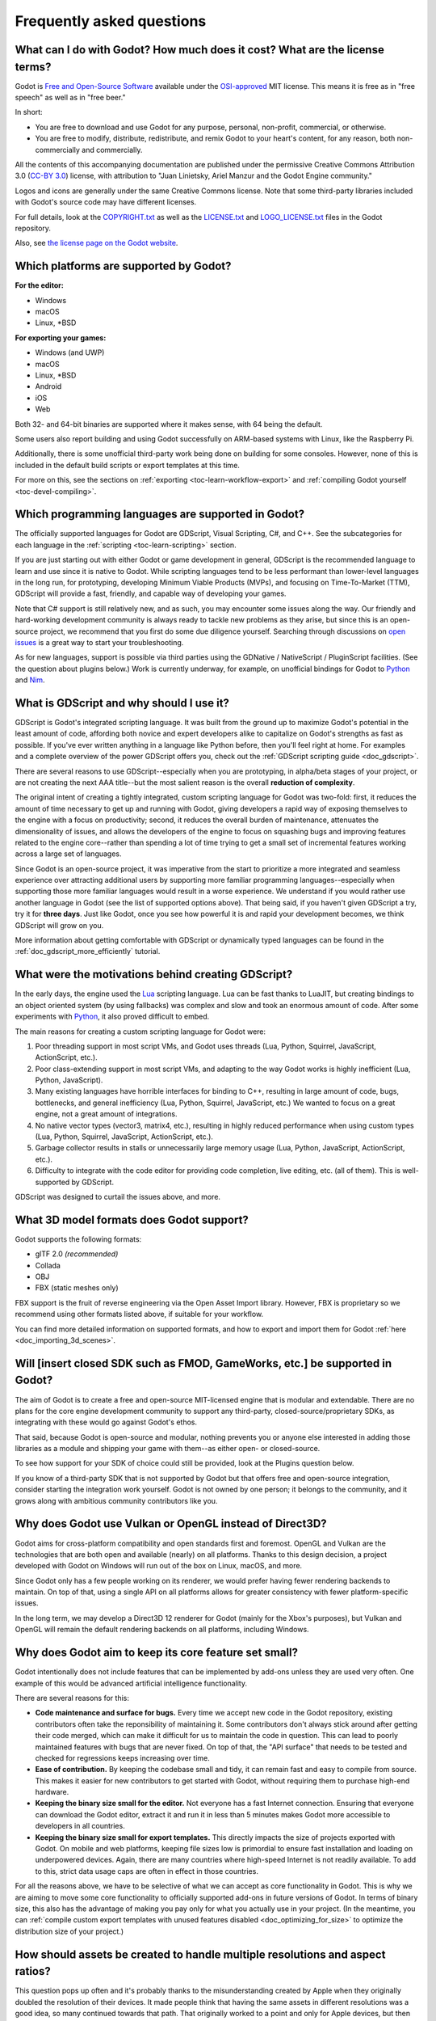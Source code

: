 .. meta::
    :keywords: FAQ

.. _doc_faq:

Frequently asked questions
==========================

What can I do with Godot? How much does it cost? What are the license terms?
----------------------------------------------------------------------------

Godot is `Free and Open-Source Software <https://en.wikipedia.org/wiki/Free_and_open-source_software>`_ available under the `OSI-approved <https://opensource.org/licenses/MIT>`_ MIT license. This means it is free as in "free speech" as well as in "free beer."

In short:

* You are free to download and use Godot for any purpose, personal, non-profit, commercial, or otherwise.
* You are free to modify, distribute, redistribute, and remix Godot to your heart's content, for any reason, both non-commercially and commercially.

All the contents of this accompanying documentation are published under
the permissive Creative Commons Attribution 3.0 (`CC-BY 3.0 <https://creativecommons.org/licenses/by/3.0/>`_) license, with attribution
to "Juan Linietsky, Ariel Manzur and the Godot Engine community."

Logos and icons are generally under the same Creative Commons license. Note
that some third-party libraries included with Godot's source code may have
different licenses.

For full details, look at the `COPYRIGHT.txt <https://github.com/godotengine/godot/blob/master/COPYRIGHT.txt>`_ as well
as the `LICENSE.txt <https://github.com/godotengine/godot/blob/master/LICENSE.txt>`_ and `LOGO_LICENSE.txt <https://github.com/godotengine/godot/blob/master/LOGO_LICENSE.md>`_ files
in the Godot repository.

Also, see `the license page on the Godot website <https://godotengine.org/license>`_.

Which platforms are supported by Godot?
---------------------------------------

**For the editor:**

* Windows
* macOS
* Linux, \*BSD

**For exporting your games:**

* Windows (and UWP)
* macOS
* Linux, \*BSD
* Android
* iOS
* Web

Both 32- and 64-bit binaries are supported where it makes sense, with 64
being the default.

Some users also report building and using Godot successfully on ARM-based
systems with Linux, like the Raspberry Pi.

Additionally, there is some unofficial third-party work being done on building
for some consoles. However, none of this is included in the default build
scripts or export templates at this time.

For more on this, see the sections on :ref:`exporting <toc-learn-workflow-export>`
and :ref:`compiling Godot yourself <toc-devel-compiling>`.

Which programming languages are supported in Godot?
---------------------------------------------------

The officially supported languages for Godot are GDScript, Visual Scripting,
C#, and C++. See the subcategories for each language in the
:ref:`scripting <toc-learn-scripting>` section.

If you are just starting out with either Godot or game development in general,
GDScript is the recommended language to learn and use since it is native to Godot.
While scripting languages tend to be less performant than lower-level languages in
the long run, for prototyping, developing Minimum Viable Products (MVPs), and
focusing on Time-To-Market (TTM), GDScript will provide a fast, friendly, and capable
way of developing your games.

Note that C# support is still relatively new, and as such, you may encounter some
issues along the way. Our friendly and hard-working development community is always
ready to tackle new problems as they arise, but since this is an open-source project,
we recommend that you first do some due diligence yourself. Searching through
discussions on `open issues <https://github.com/godotengine/godot/issues>`_ is a
great way to start your troubleshooting.

As for new languages, support is possible via third parties using the GDNative /
NativeScript / PluginScript facilities. (See the question about plugins below.)
Work is currently underway, for example, on unofficial bindings for Godot
to `Python <https://github.com/touilleMan/godot-python>`_ and `Nim <https://github.com/pragmagic/godot-nim>`_.

.. _doc_faq_what_is_gdscript:

What is GDScript and why should I use it?
-----------------------------------------

GDScript is Godot's integrated scripting language. It was built from the ground
up to maximize Godot's potential in the least amount of code, affording both novice
and expert developers alike to capitalize on Godot's strengths as fast as possible.
If you've ever written anything in a language like Python before, then you'll feel
right at home. For examples and a complete overview of the power GDScript offers
you, check out the :ref:`GDScript scripting guide <doc_gdscript>`.

There are several reasons to use GDScript--especially when you are prototyping, in
alpha/beta stages of your project, or are not creating the next AAA title--but the
most salient reason is the overall **reduction of complexity**.

The original intent of creating a tightly integrated, custom scripting language for
Godot was two-fold: first, it reduces the amount of time necessary to get up and running
with Godot, giving developers a rapid way of exposing themselves to the engine with a
focus on productivity; second, it reduces the overall burden of maintenance, attenuates
the dimensionality of issues, and allows the developers of the engine to focus on squashing
bugs and improving features related to the engine core--rather than spending a lot of time
trying to get a small set of incremental features working across a large set of languages.

Since Godot is an open-source project, it was imperative from the start to prioritize a
more integrated and seamless experience over attracting additional users by supporting
more familiar programming languages--especially when supporting those more familiar
languages would result in a worse experience. We understand if you would rather use
another language in Godot (see the list of supported options above). That being said, if
you haven't given GDScript a try, try it for **three days**. Just like Godot,
once you see how powerful it is and rapid your development becomes, we think GDScript
will grow on you.

More information about getting comfortable with GDScript or dynamically typed
languages can be found in the :ref:`doc_gdscript_more_efficiently` tutorial.

What were the motivations behind creating GDScript?
---------------------------------------------------

In the early days, the engine used the `Lua <https://www.lua.org>`__ scripting
language. Lua can be fast thanks to LuaJIT, but creating bindings to an object
oriented system (by using fallbacks) was complex and slow and took an enormous
amount of code. After some experiments with `Python <https://www.python.org>`__,
it also proved difficult to embed.

The main reasons for creating a custom scripting language for Godot were:

1. Poor threading support in most script VMs, and Godot uses threads
   (Lua, Python, Squirrel, JavaScript, ActionScript, etc.).
2. Poor class-extending support in most script VMs, and adapting to
   the way Godot works is highly inefficient (Lua, Python, JavaScript).
3. Many existing languages have horrible interfaces for binding to C++, resulting in large amount of
   code, bugs, bottlenecks, and general inefficiency (Lua, Python,
   Squirrel, JavaScript, etc.) We wanted to focus on a great engine, not a great amount of integrations.
4. No native vector types (vector3, matrix4, etc.), resulting in highly
   reduced performance when using custom types (Lua, Python, Squirrel,
   JavaScript, ActionScript, etc.).
5. Garbage collector results in stalls or unnecessarily large memory
   usage (Lua, Python, JavaScript, ActionScript, etc.).
6. Difficulty to integrate with the code editor for providing code
   completion, live editing, etc. (all of them). This is well-supported
   by GDScript.

GDScript was designed to curtail the issues above, and more.

What 3D model formats does Godot support?
-----------------------------------------

Godot supports the following formats:

- glTF 2.0 *(recommended)*
- Collada
- OBJ
- FBX (static meshes only)

FBX support is the fruit of reverse engineering via the Open Asset Import library.
However, FBX is proprietary so we recommend using other formats listed above,
if suitable for your workflow.

You can find more detailed information on supported formats, and how to export
and import them for Godot :ref:`here <doc_importing_3d_scenes>`.

Will [insert closed SDK such as FMOD, GameWorks, etc.] be supported in Godot?
-----------------------------------------------------------------------------

The aim of Godot is to create a free and open-source MIT-licensed engine that
is modular and extendable. There are no plans for the core engine development
community to support any third-party, closed-source/proprietary SDKs, as integrating
with these would go against Godot's ethos.

That said, because Godot is open-source and modular, nothing prevents you or
anyone else interested in adding those libraries as a module and shipping your
game with them--as either open- or closed-source.

To see how support for your SDK of choice could still be provided, look at the
Plugins question below.

If you know of a third-party SDK that is not supported by Godot but that offers
free and open-source integration, consider starting the integration work yourself.
Godot is not owned by one person; it belongs to the community, and it grows along
with ambitious community contributors like you.

Why does Godot use Vulkan or OpenGL instead of Direct3D?
--------------------------------------------------------

Godot aims for cross-platform compatibility and open standards first and
foremost. OpenGL and Vulkan are the technologies that are both open and
available (nearly) on all platforms. Thanks to this design decision, a project
developed with Godot on Windows will run out of the box on Linux, macOS, and
more.

Since Godot only has a few people working on its renderer, we would prefer
having fewer rendering backends to maintain. On top of that, using a single API
on all platforms allows for greater consistency with fewer platform-specific
issues.

In the long term, we may develop a Direct3D 12 renderer for Godot (mainly for
the Xbox's purposes), but Vulkan and OpenGL will remain the default rendering
backends on all platforms, including Windows.

Why does Godot aim to keep its core feature set small?
------------------------------------------------------

Godot intentionally does not include features that can be implemented by add-ons
unless they are used very often. One example of this would be advanced
artificial intelligence functionality.

There are several reasons for this:

- **Code maintenance and surface for bugs.** Every time we accept new code in
  the Godot repository, existing contributors often take the reponsibility of
  maintaining it. Some contributors don't always stick around after getting
  their code merged, which can make it difficult for us to maintain the code in
  question. This can lead to poorly maintained features with bugs that are never
  fixed. On top of that, the "API surface" that needs to be tested and checked
  for regressions keeps increasing over time.

- **Ease of contribution.** By keeping the codebase small and tidy, it can remain
  fast and easy to compile from source. This makes it easier for new
  contributors to get started with Godot, without requiring them to purchase
  high-end hardware.

- **Keeping the binary size small for the editor.** Not everyone has a fast Internet
  connection. Ensuring that everyone can download the Godot editor, extract it
  and run it in less than 5 minutes makes Godot more accessible to developers in
  all countries.

- **Keeping the binary size small for export templates.** This directly impacts the
  size of projects exported with Godot. On mobile and web platforms, keeping
  file sizes low is primordial to ensure fast installation and loading on
  underpowered devices. Again, there are many countries where high-speed
  Internet is not readily available. To add to this, strict data usage caps are
  often in effect in those countries.

For all the reasons above, we have to be selective of what we can accept as core
functionality in Godot. This is why we are aiming to move some core
functionality to officially supported add-ons in future versions of Godot.
In terms of binary size, this also has the advantage of making you pay only for
what you actually use in your project. (In the meantime, you can
:ref:`compile custom export templates with unused features disabled <doc_optimizing_for_size>`
to optimize the distribution size of your project.)

How should assets be created to handle multiple resolutions and aspect ratios?
------------------------------------------------------------------------------

This question pops up often and it's probably thanks to the misunderstanding
created by Apple when they originally doubled the resolution of their devices.
It made people think that having the same assets in different resolutions was a
good idea, so many continued towards that path. That originally worked to a
point and only for Apple devices, but then several Android and Apple devices
with different resolutions and aspect ratios were created, with a very wide
range of sizes and DPIs.

The most common and proper way to achieve this is to, instead, use a single
base resolution for the game and only handle different screen aspect ratios.
This is mostly needed for 2D, as in 3D it's just a matter of Camera XFov or YFov.

1. Choose a single base resolution for your game. Even if there are
   devices that go up to 2K and devices that go down to 400p, regular
   hardware scaling in your device will take care of this at little or
   no performance cost. Most common choices are either near 1080p
   (1920x1080) or 720p (1280x720). Keep in mind the higher the
   resolution, the larger your assets, the more memory they will take
   and the longer the time it will take for loading.

2. Use the stretch options in Godot; 2D stretching while keeping aspect
   ratios works best. Check the :ref:`doc_multiple_resolutions` tutorial
   on how to achieve this.

3. Determine a minimum resolution and then decide if you want your game
   to stretch vertically or horizontally for different aspect ratios, or
   if there is one aspect ratio and you want black bars to appear
   instead. This is also explained in :ref:`doc_multiple_resolutions`.

4. For user interfaces, use the :ref:`anchoring <doc_size_and_anchors>`
   to determine where controls should stay and move. If UIs are more
   complex, consider learning about Containers.

And that's it! Your game should work in multiple resolutions.

If there is a desire to make your game also work on ancient
devices with tiny screens (fewer than 300 pixels in width), you can use
the export option to shrink images, and set that build to be used for
certain screen sizes in the App Store or Google Play.

How can I extend Godot?
-----------------------

For extending Godot, like creating Godot Editor plugins or adding support
for additional languages, take a look at :ref:`EditorPlugins <doc_making_plugins>`
and tool scripts.

Also, see the official blog posts on these topics:

* `A look at the GDNative architecture <https://godotengine.org/article/look-gdnative-architecture>`_
* `GDNative is here! <https://godotengine.org/article/dlscript-here>`_

You can also take a look at the GDScript implementation, the Godot modules,
as well as the `unofficial Python support <https://github.com/touilleMan/godot-python>`_ for Godot.
This would be a good starting point to see how another third-party library
integrates with Godot.

When is the next release of Godot out?
--------------------------------------

When it's ready! See :ref:`doc_release_policy_when_is_next_release_out` for more
information.

I would like to contribute! How can I get started?
--------------------------------------------------

Awesome! As an open-source project, Godot thrives off of the innovation and
ambition of developers like you.

The first place to get started is in the `issues <https://github.com/godotengine/godot/issues>`_.
Find an issue that resonates with you, then proceed to the `How to Contribute <https://github.com/godotengine/godot/blob/master/CONTRIBUTING.md#contributing-pull-requests>`_
guide to learn how to fork, modify, and submit a Pull Request (PR) with your changes.

I have a great idea for Godot. How can I share it?
--------------------------------------------------

It might be tempting to want to bring ideas to Godot, like ones that
result in massive core changes, some sort of mimicry of what another
game engine does, or alternative workflows that you'd like built into
the editor. These are great, and we are thankful to have such motivated
people want to contribute, but Godot's focus is and always will be the
core functionality as outlined in the `Roadmap <https://github.com/godotengine/godot-roadmap/blob/master/ROADMAP.md>`_,
`squashing bugs and addressing issues <https://github.com/godotengine/godot/issues>`_,
and conversations between Godot community members.

Most developers in the Godot community will be more interested to learn
about things like:

-  Your experience using the software and the problems you have (we
   care about this much more than ideas on how to improve it).
-  The features you would like to see implemented because you need them
   for your project.
-  The concepts that were difficult to understand while learning the software.
-  The parts of your workflow you would like to see optimized.
-  Parts where you missed clear tutorials or where the documentation wasn't clear.

Please don't feel like your ideas for Godot are unwelcome. Instead,
try to reformulate them as a problem first, so developers and the community
have a functional foundation to ground your ideas on.

A good way to approach sharing your ideas and problems with the community
is as a set of user stories. Explain what you are trying to do, what behavior
you expect to happen, and then what behavior actually happened. Framing problems
and ideas this way will help the whole community stay focused on improving
developer experiences as a whole.

Bonus points for bringing screenshots, concrete numbers, test cases, or example
projects (if applicable).

.. _doc_faq_non_game_applications:

Is it possible to use Godot to create non-game applications?
------------------------------------------------------------

Yes! Godot features an extensive built-in UI system, and its small distribution
size can make it a suitable alternative to frameworks like Electron or Qt.

When creating a non-game application, make sure to enable
:ref:`low-processor mode <class_ProjectSettings_property_application/run/low_processor_mode>`
in the Project Settings to decrease CPU and GPU usage.

That said, we wouldn't recommend using Godot to create a *mobile* application
since low-processor mode isn't supported on mobile platforms yet.

Check out `Material Maker <https://github.com/RodZill4/material-maker>`__ and
`Pixelorama <https://github.com/Orama-Interactive/Pixelorama>`__ for examples of
open source applications made with Godot.

.. _doc_faq_use_godot_as_library:

Is it possible to use Godot as a library?
-----------------------------------------

Godot is meant to be used with its editor. We recommend you give it a try, as it
will most likely save you time in the long term. There are no plans to make
Godot usable as a library, as it would make the rest of the engine more
convoluted and difficult to use for casual users.

If you want to use a rendering library, look into using an established rendering
engine instead. Keep in mind rendering engines usually have smaller communities
compared to Godot. This will make it more difficult to find answers to your
questions.

What user interface toolkit does Godot use?
-------------------------------------------

Godot does not use a standard :abbr:`GUI (Graphical User Interface)` toolkit
like GTK, Qt or wxWidgets. Instead, Godot uses its own user interface toolkit,
rendered using OpenGL ES or Vulkan. This toolkit is exposed in the form of
Control nodes, which are used to render the editor (which is written in C++).
These Control nodes can also be used in projects from any scripting language
supported by Godot.

This custom toolkit makes it possible to benefit from hardware acceleration and
have a consistent appearance across all platforms. On top of that, it doesn't
have to deal with the LGPL licensing caveats that come with GTK or Qt. Lastly,
this means Godot is "eating its own dog food" since the editor itself is one of
the most complex users of Godot's UI system.

This custom UI toolkit :ref:`can't be used as a library <doc_faq_use_godot_as_library>`,
but you can still
:ref:`use Godot to create non-game applications by using the editor <doc_faq_non_game_applications>`.

Why does Godot not use STL (Standard Template Library)?
-------------------------------------------------------

Like many other libraries (Qt as an example), Godot does not make use of
STL. We believe STL is a great general purpose library, but we had special
requirements for Godot.

* STL templates create very large symbols, which results in huge debug binaries. We use few templates with very short names instead.
* Most of our containers cater to special needs, like Vector, which uses copy on write and we use to pass data around, or the RID system, which requires O(1) access time for performance. Likewise, our hash map implementations are designed to integrate seamlessly with internal engine types.
* Our containers have memory tracking built-in, which helps better track memory usage.
* For large arrays, we use pooled memory, which can be mapped to either a preallocated buffer or virtual memory.
* We use our custom String type, as the one provided by STL is too basic and lacks proper internationalization support.

Why does Godot not use exceptions?
----------------------------------

We believe games should not crash, no matter what. If an unexpected
situation happens, Godot will print an error (which can be traced even to
script), but then it will try to recover as gracefully as possible and keep
going.

Additionally, exceptions significantly increase binary size for the
executable.

Why does Godot not enforce RTTI?
--------------------------------

Godot provides its own type-casting system, which can optionally use RTTI
internally. Disabling RTTI in Godot means considerably smaller binary sizes can
be achieved, at a little performance cost.

Does Godot use an ECS (Entity Component System)?
------------------------------------------------

Godot does **not** use an ECS and relies on inheritance instead. While there
is no universally better approach, we found that using an inheritance-based approach
resulted in better usability while still being fast enough for most use cases.

That said, nothing prevents you from making use of composition in your project
by creating child Nodes with individual scripts. These nodes can then be added and
removed at run-time to dynamically add and remove behaviors.

More information about Godot's design choices can be found in
`this article <https://godotengine.org/article/why-isnt-godot-ecs-based-game-engine>`__.

Why does Godot not force users to implement DoD (Data oriented Design)?
-----------------------------------------------------------------------

While Godot internally for a lot of the heavy performance tasks attempts
to use cache coherency as well as possible, we believe most users don't
really need to be forced to use DoD practices.

DoD is mostly a cache coherency optimization that can only gain you
significant performance improvements when dealing with dozens of
thousands of objects (which are processed every frame with little
modification). As in, if you are moving a few hundred sprites or enemies
per frame, DoD won't help you, and you should consider a different approach
to optimization.

The vast majority of games do not need this and Godot provides handy helpers
to do the job for most cases when you do.

If a game that really needs to process such large amount of objects is
needed, our recommendation is to use C++ and GDNative for the high
performance parts and GDScript (or C#) for the rest of the game.

How can I support Godot development or contribute?
--------------------------------------------------

See :ref:`doc_ways_to_contribute`.

Who is working on Godot? How can I contact you?
-----------------------------------------------

See the corresponding page on the `Godot website <https://godotengine.org/contact>`_.
